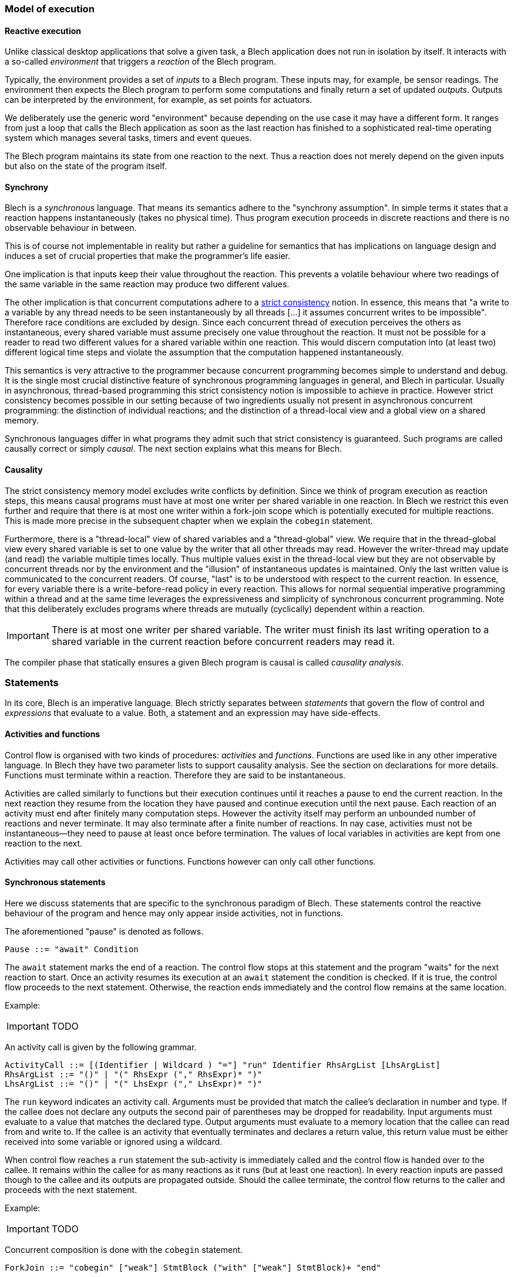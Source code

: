 ifdef::env-github[]
:toc:
:sectnums:
:sectnumlevels: 1
:sectanchors: 

:source-highlighter: highlightjs
:highlightjsdir: ../_includes/highlight
:source-language: blech

== Control-flow
endif::[]

=== Model of execution

==== Reactive execution
Unlike classical desktop applications that solve a given task, a Blech application does not run in isolation by itself.
It interacts with a so-called _environment_ that triggers a _reaction_ of the Blech program.

Typically, the environment provides a set of _inputs_ to a Blech program. These inputs may, for example, be sensor readings.
The environment then expects the Blech program to perform some computations and finally return a set of updated _outputs_.
Outputs can be interpreted by the environment, for example, as set points for actuators.

We deliberately use the generic word "environment" because depending on the use case it may have a different form. It ranges from just a loop that calls the Blech application as soon as the last reaction has finished to a sophisticated real-time operating system which manages several tasks, timers and event queues.

The Blech program maintains its state from one reaction to the next.
Thus a reaction does not merely depend on the given inputs but also on the state of the program itself.

==== Synchrony
Blech is a _synchronous_ language.
That means its semantics adhere to the "synchrony assumption".
In simple terms it states that a reaction happens instantaneously (takes no physical time).
Thus program execution proceeds in discrete reactions and there is no observable behaviour in between.

This is of course not implementable in reality but rather a guideline for semantics that has implications on language design and induces a set of crucial properties that make the programmer's life easier.

One implication is that inputs keep their value throughout the reaction. This prevents a volatile behaviour where two readings of the same variable in the same reaction may produce two different values.

The other implication  is that concurrent computations adhere to a https://en.wikipedia.org/wiki/Consistency_model#Strict_consistency[strict consistency] notion.
In essence, this means that "a write to a variable by any thread needs to be seen instantaneously by all threads [...] it assumes concurrent writes to be impossible".
Therefore race conditions are excluded by design.
Since each concurrent thread of execution perceives the others as instantaneous, every shared variable must assume precisely one value throughout the reaction.
It must not be possible for a reader to read two different values for a shared variable within one reaction.
This would discern computation into (at least two) different logical time steps and violate the assumption that the computation happened instantaneously.

This semantics is very attractive to the programmer because concurrent programming becomes simple to understand and debug.
It is the single most crucial distinctive feature of synchronous programming languages in general, and Blech in particular.
Usually in asynchronous, thread-based programming this strict consistency notion is impossible to achieve in practice.
However strict consistency becomes possible in our setting because of two ingredients usually not present in asynchronous concurrent programming:
the distinction of individual reactions; and the distinction of a thread-local view and a global view on a shared memory.

Synchronous languages differ in what programs they admit such that strict consistency is guaranteed. 
Such programs are called causally correct or simply _causal_.
The next section explains what this means for Blech.

==== Causality
The strict consistency memory model excludes write conflicts by definition.
Since we think of program execution as reaction steps, this means causal programs must have at most one writer per shared variable in one reaction.
In Blech we restrict this even further and require that there is at most one writer within a fork-join scope which is potentially executed for multiple reactions.
This is made more precise in the subsequent chapter when we explain the `cobegin` statement.

Furthermore, there is a "thread-local" view of shared variables and a "thread-global" view.
We require that in the thread-global view every shared variable is set to one value by the writer that all other threads may read.
However the writer-thread may update (and read) the variable multiple times locally.
Thus multiple values exist in the thread-local view but they are not observable by concurrent threads nor by the environment and the "illusion" of instantaneous updates is maintained.
Only the last written value is communicated to the concurrent readers.
Of course, "last" is to be understood with respect to the current reaction.
In essence, for every variable there is a write-before-read policy in every reaction.
This allows for normal sequential imperative programming within a thread and at the same time leverages the expressiveness and simplicity of synchronous concurrent programming.
Note that this deliberately excludes programs where threads are mutually (cyclically) dependent within a reaction.

[IMPORTANT]
There is at most one writer per shared variable. The writer must finish its last writing operation to a shared variable in the current reaction before concurrent readers may read it.

The compiler phase that statically ensures a given Blech program is causal is called _causality analysis_.

=== Statements
In its core, Blech is an imperative language.
Blech strictly separates between _statements_ that govern the flow of control and _expressions_ that evaluate to a value.
Both, a statement and an expression may have side-effects.

==== Activities and functions
Control flow is organised with two kinds of procedures: _activities_ and _functions_.
Functions are used like in any other imperative language.
In Blech they have two parameter lists to support causality analysis.
See the section on declarations for more details.
Functions must terminate within a reaction. Therefore they are said to be instantaneous.

Activities are called similarly to functions but their execution continues until it reaches a pause to end the current reaction.
In the next reaction they resume from the location they have paused and continue execution until the next pause.
Each reaction of an activity must end after finitely many computation steps.
However the activity itself may perform an unbounded number of reactions and never terminate.
It may also terminate after a finite number of reactions.
In nay case, activities must not be instantaneous--they need to pause at least once before termination.
The values of local variables in activities are kept from one reaction to the next.

Activities may call other activities or functions.
Functions however can only call other functions.

==== Synchronous statements
Here we discuss statements that are specific to the synchronous paradigm of Blech.
These statements control the reactive behaviour of the program and hence may only appear inside activities, not in functions.

The aforementioned "pause" is denoted as follows.
[source,abnf]
----
Pause ::= "await" Condition
----
The `await` statement marks the end of a reaction.
The control flow stops at this statement and the program "waits" for the next reaction to start.
Once an activity resumes its execution at an `await` statement the condition is checked.
If it is true, the control flow proceeds to the next statement.
Otherwise, the reaction ends immediately and the control flow remains at the same location.

Example:
[IMPORTANT]
TODO

An activity call is given by the following grammar.
[source,abnf]
----
ActivityCall ::= [(Identifier | Wildcard ) "="] "run" Identifier RhsArgList [LhsArgList]
RhsArgList ::= "()" | "(" RhsExpr ("," RhsExpr)* ")"
LhsArgList ::= "()" | "(" LhsExpr ("," LhsExpr)* ")"
----
The `run` keyword indicates an activity call.
Arguments must be provided that match the callee's declaration in number and type.
If the callee does not declare any outputs the second pair of parentheses may be dropped for readability.
Input arguments must evaluate to a value that matches the declared type.
Output arguments must evaluate to a memory location that the callee can read from and write to.
If the callee is an activity that eventually terminates and declares a return value, this return value must be either received into some variable or ignored using a wildcard.

When control flow reaches a `run` statement the sub-activity is immediately called and the control flow is handed over to the callee.
It remains within the callee for as many reactions as it runs (but at least one reaction).
In every reaction inputs are passed though to the callee and its outputs are propagated outside.
Should the callee terminate, the control flow returns to the caller and proceeds with the next statement.

Example:
[IMPORTANT]
TODO

Concurrent composition is done with the `cobegin` statement.
[source,abnf]
----
ForkJoin ::= "cobegin" ["weak"] StmtBlock ("with" ["weak"] StmtBlock)+ "end"
----
[IMPORTANT]
TODO

There are two kinds of synchronous preemptions built into Blech.
[source,abnf]
----
Preemption ::= "when" Condition ("abort" | "reset") StmtBlock "end"
----
[IMPORTANT]
TODO

==== Imperative control flow
All of the following statements are known from mainstream imperative programming languages.
They may be used inside both, activities and functions.

* assignment
* do...end
* if...then...elseif...end
* while...repeat...end
* repeat...until...end
* return
* function call

[IMPORTANT]
TODO